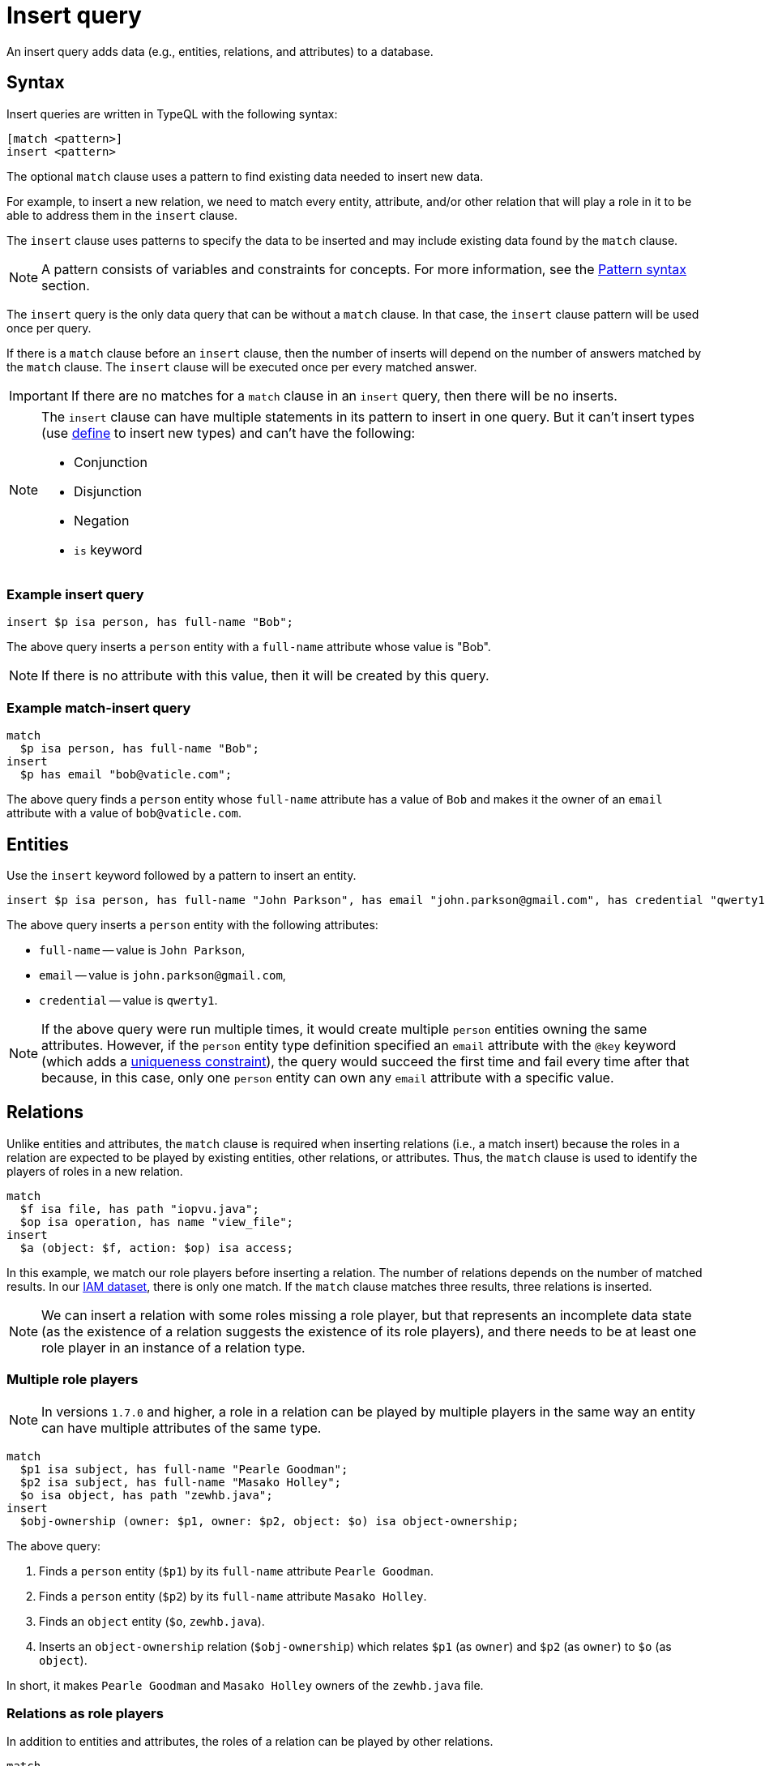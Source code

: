 = Insert query
:Summary: Insert query in TypeQL
:keywords: typeql, typedb, query, insert
:longTailKeywords: typeql insert, typeql write data, typeql delete, typeql update
:pageTitle: Insert query

An insert query adds data (e.g., entities, relations, and attributes) to a database.

== Syntax

Insert queries are written in TypeQL with the following syntax:

[,typeql]
----
[match <pattern>]
insert <pattern>
----

The optional `match` clause uses a pattern to find existing data needed to insert new data.

For example, to insert a new relation, we need to match every entity, attribute, and/or other relation that will
play a role in it to be able to address them in the `insert` clause.

The `insert` clause uses patterns to specify the data to be inserted and may include existing data found by
the `match` clause.

[NOTE]
====
A pattern consists of variables and constraints for concepts. For more information, see the
xref:data/basic-patterns.adoc#_patterns_overview[Pattern syntax] section.
====

The `insert` query is the only data query that can be without a `match` clause. In that case, the `insert` clause
pattern will be used once per query.

If there is a `match` clause before an `insert` clause, then the number of inserts will depend on the number of
answers matched by the `match` clause. The `insert` clause will be executed once per every matched answer.

[IMPORTANT]
====
If there are no matches for a `match` clause in an `insert` query, then there will be no inserts.
====

[NOTE]
====
The `insert` clause can have multiple statements in its pattern to insert in one query. But it can't insert types
(use xref:schema/define-types.adoc[define] to insert new types) and can't have the following:

- Conjunction
- Disjunction
- Negation
- `is` keyword
====

=== Example insert query

[,typeql]
----
insert $p isa person, has full-name "Bob";
----

The above query inserts a `person` entity with a `full-name` attribute whose value is "Bob".

[NOTE]
====
If there is no attribute with this value, then it will be created by this query.
====

=== Example match-insert query

[,typeql]
----
match
  $p isa person, has full-name "Bob";
insert
  $p has email "bob@vaticle.com";
----

The above query finds a `person` entity whose `full-name` attribute has a value of `Bob` and makes it the owner of
an `email` attribute with a value of `bob@vaticle.com`.

== Entities

Use the `insert` keyword followed by a pattern to insert an entity.

[,typeql]
----
insert $p isa person, has full-name "John Parkson", has email "john.parkson@gmail.com", has credential "qwerty1";
----

The above query inserts a `person` entity with the following attributes:

* `full-name` -- value is `John Parkson`,
* `email` -- value is `john.parkson@gmail.com`,
* `credential` -- value is `qwerty1`.

[NOTE]
====
If the above query were run multiple times, it would create multiple `person` entities owning the same
attributes. However, if the `person` entity type definition specified an `email` attribute with the `@key` keyword
(which adds a xref:schema/define-types.adoc#_key_attribute[uniqueness constraint]), the query would succeed the first
time and fail every time after that because, in this case, only one `person` entity can own any `email` attribute with
a specific value.
====

== Relations

Unlike entities and attributes, the `match` clause is required when inserting relations (i.e., a match insert)
because the roles in a relation are expected to be played by existing entities, other relations, or attributes.
Thus, the `match` clause is used to identify the players of roles in a new relation.

[,typeql]
----
match
  $f isa file, has path "iopvu.java";
  $op isa operation, has name "view_file";
insert
  $a (object: $f, action: $op) isa access;
----

In this example, we match our role players before inserting a relation. The number of relations depends on the number
of matched results. In our xref:typedb:ROOT:quickstart/studio.adoc#_insert_data[IAM dataset], there is only one match.
If the `match` clause matches three results, three relations is inserted.

[NOTE]
====
We can insert a relation with some roles missing a role player, but that represents an incomplete data state (as
the existence of a relation suggests the existence of its role players), and there needs to be at least one role
player in an instance of a relation type.
====

=== Multiple role players

[NOTE]
====
In versions `1.7.0` and higher, a role in a relation can be played by multiple players in the same way an entity
can have multiple attributes of the same type.
====

[,typeql]
----
match
  $p1 isa subject, has full-name "Pearle Goodman";
  $p2 isa subject, has full-name "Masako Holley";
  $o isa object, has path "zewhb.java";
insert
  $obj-ownership (owner: $p1, owner: $p2, object: $o) isa object-ownership;
----

The above query:

. Finds a `person` entity (`$p1`) by its `full-name` attribute `Pearle Goodman`.
. Finds a `person` entity (`$p2`) by its `full-name` attribute `Masako Holley`.
. Finds an `object` entity (`$o`, `zewhb.java`).
. Inserts an `object-ownership` relation (`$obj-ownership`) which relates `$p1` (as `owner`) and `$p2` (as
  `owner`) to `$o` (as `object`).

In short, it makes `Pearle Goodman` and `Masako Holley` owners of the `zewhb.java` file.

=== Relations as role players

In addition to entities and attributes, the roles of a relation can be played by other relations.

[,typeql]
----
match
  $s isa subject, has full-name "Pearle Goodman";
  $o isa object, has path "zewhb.java";
  $a isa action, has name "modify_file";
  $ac (object: $o, action: $a) isa access;
insert
  $p (subject: $s, access: $ac) isa permission;
----

The above query:

. Finds a `subject` (`$s`) whose `full-name` attribute has a value of `Pearle Goodman`.
. Finds an `object` (`$o`)
whose `path` attribute has a value of `zewhb.java`.
. Finds an `action` (`$a`) whose name attribute has a value of `modify_file`.
. Finds an `access` relation (`$ac`) that relates the `$o` (as `access-object`) to `$a` (as `action`).
. Inserts a `permission` relation that relates `$s` (as `subject`) to the relation `$ac` (as
`access`).

In short, it creates the `permission` that lets `Pearle Goodman` to modify the `zewhb.java` file.

The relation of `access` type now plays the role of `access` in the inserted relation of the `permission` type.

[WARNING]
====
If a `match` clause returns multiple matched solutions, then an `insert` clause is executed for every one of them.

For more information, see the xref:data/basic-patterns.adoc[] page.
====

== Attributes

There are three ways to insert attributes:

* Insert an attribute on its own (e.g., independent of any entities, relations, or attributes).
* Insert an attribute owned by a new entity, relation, or attribute.
* Insert an attribute owned by an existing entity, relation, or attribute.

Use the `insert` keyword followed by a pattern to insert an attribute.

[,typeql]
----
insert $s 34 isa size-kb;
----

The above query inserts a `size-kb` attribute with a value of `34`. The variable `$s` is optional in this particular
query.

However, inserting one or more attributes with a new entity or a relation as owner is more common.

[,typeql]
----
insert $f isa file, has size-kb 34;
----

The above query inserts a new `file` entity owning a `size-kb` attribute with a value of `34`.

Use variables from the optional `match` clause in the `insert` clause to create a required context.
For example, to specify an existing owner for a new attribute:

[,typeql]
----
match
  $f isa file, has path "README.md";
insert
  $f has size-kb 55;
----

In the above query, the `match` clause finds a `file` entity, or multiple entities, owning a `path` attribute with a
value of `README.md`. Then, it makes the matching entity/entities own a `size-kb` attribute with a value of `55`.

[NOTE]
====
In the last two examples, a new attribute would not be created if there was an existing `size-kb` attribute with the
specified value. Instead, the `file` entity would end up owning the existing one. If an existing one did not exist, a
new attribute would be created and owned by the `file` entity.
====

// -  #todo Doublecheck the term for attribute ownership cardinality!

[#_multivalued_attributes]
=== Multivalued attributes

TypeDB supports multivalued attributes by allowing entities, relations, and attributes to own multiple attributes
of the same attribute type.

For example, if the `person` entity type can own the `email` attribute type, then an instance of the `person`
can own multiple (from zero to many) `email` attributes with different values.

==== Example 1

[,typeql]
----
match
  $p isa person, has name "John Parkson";
insert
  $p has email "john.parkson@vaticle.com", has email "admin@jp.com", has email "jp@gmail.com";
----

This query will assign ownership of three different attributes of the `email` type to the matched `person` entity
(or entities).

See the illustration from xref:clients:ROOT:studio.adoc[TypeDB Studio] below.

image::john-6-attributes.png[John with 6 attributes，4 of which are email type, 400]
//Special comma in the image ALT-text

==== Example 2

[,typeql]
----
match
  $f isa file, has path "README.md";
insert
  $f has size-kb 55, has size-kb 65, has size-kb 70, has path "README2.md";
----

In the above query, `match` clause finds a `file` entity (or entities) owning a `path` attribute with a value of
`README.md`. Then, it inserts  ownerships of an additional `path` attribute and three additional `size-kb` attributes.
If the `file` entity/entities owned one `path` attribute and no `size-kb` attribute before the query, it would own two
`path` attributes and three `size-kb` attributes after it.

See the illustration from xref:clients:ROOT:studio.adoc[TypeDB Studio] below.

image::readme-with-multiple-sizes.png[Readme with multiple size-kb attributes,400]
